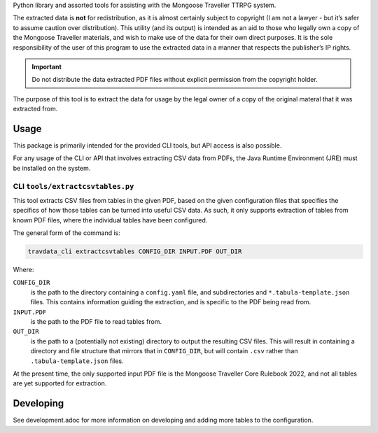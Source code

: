 Python library and assorted tools for assisting with the Mongoose
Traveller TTRPG system.

The extracted data is **not** for redistribution, as it is almost
certainly subject to copyright (I am not a lawyer - but it’s safer to
assume caution over distribution). This utility (and its output) is
intended as an aid to those who legally own a copy of the Mongoose
Traveller materials, and wish to make use of the data for their own
direct purposes. It is the sole responsibility of the user of this
program to use the extracted data in a manner that respects the
publisher’s IP rights.

.. important::

   Do not distribute the data extracted PDF files without explicit
   permission from the copyright holder.

The purpose of this tool is to extract the data for usage by the legal
owner of a copy of the original materal that it was extracted from.

.. _`_usage`:

Usage
=====

This package is primarily intended for the provided CLI tools, but API
access is also possible.

For any usage of the CLI or API that involves extracting CSV data from
PDFs, the Java Runtime Environment (JRE) must be installed on the
system.

.. _`_cli_literal_tools_extractcsvtables_py_literal`:

CLI ``tools/extractcsvtables.py``
---------------------------------

This tool extracts CSV files from tables in the given PDF, based on the
given configuration files that specifies the specifics of how those
tables can be turned into useful CSV data. As such, it only supports
extraction of tables from known PDF files, where the individual tables
have been configured.

The general form of the command is:

.. code:: shell

   travdata_cli extractcsvtables CONFIG_DIR INPUT.PDF OUT_DIR

Where:

``CONFIG_DIR``
   is the path to the directory containing a ``config.yaml`` file, and
   subdirectories and ``*.tabula-template.json`` files. This contains
   information guiding the extraction, and is specific to the PDF being
   read from.

``INPUT.PDF``
   is the path to the PDF file to read tables from.

``OUT_DIR``
   is the path to a (potentially not existing) directory to output the
   resulting CSV files. This will result in containing a directory and
   file structure that mirrors that in ``CONFIG_DIR``, but will contain
   ``.csv`` rather than ``.tabula-template.json`` files.

At the present time, the only supported input PDF file is the Mongoose
Traveller Core Rulebook 2022, and not all tables are yet supported for
extraction.

.. _`_developing`:

Developing
==========

See development.adoc for more information on developing and adding more
tables to the configuration.
